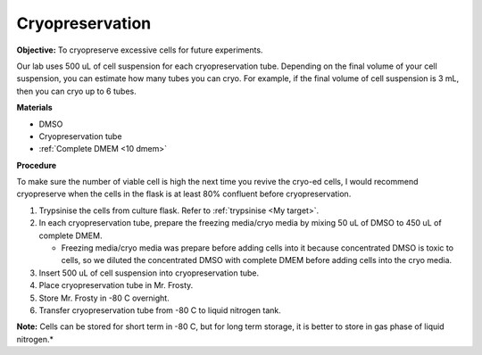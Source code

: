 Cryopreservation
================

**Objective:** To cryopreserve excessive cells for future experiments. 

Our lab uses 500 uL of cell suspension for each cryopreservation tube. Depending on the final volume of your cell suspension, you can estimate how many tubes you can cryo. For example, if the final volume of cell suspension is 3 mL, then you can cryo up to 6 tubes. 

**Materials**

* DMSO
* Cryopreservation tube
* :ref:`Complete DMEM <10 dmem>`

**Procedure**

To make sure the number of viable cell is high the next time you revive the cryo-ed cells, I would recommend cryopreserve when the cells in the flask is at least 80% confluent before cryopreservation.

#. Trypsinise the cells from culture flask. Refer to :ref:`trypsinise <My target>`.
#. In each cryopreservation tube, prepare the freezing media/cryo media by mixing 50 uL of DMSO to 450 uL of complete DMEM.

   * Freezing media/cryo media was prepare before adding cells into it because concentrated DMSO is toxic to cells, so we diluted the concentrated DMSO with complete DMEM before adding cells into the cryo media.  

#. Insert 500 uL of cell suspension into cryopreservation tube. 
#. Place cryopreservation tube in Mr. Frosty. 
#. Store Mr. Frosty in -80 C overnight.
#. Transfer cryopreservation tube from -80 C to liquid nitrogen tank. 

**Note:** Cells can be stored for short term in -80 C, but for long term storage, it is better to store in gas phase of liquid nitrogen.*

